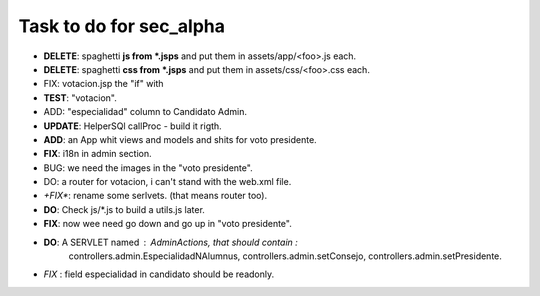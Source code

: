 Task to do for sec_alpha
========================

+ **DELETE**: spaghetti **js from *.jsps** and put them in assets/app/<foo>.js each.
+ **DELETE**: spaghetti **css from *.jsps** and put them in assets/css/<foo>.css each.
+ FIX: votacion.jsp the "if" with  
+ **TEST**: "votacion".
+ ADD: "especialidad" column to Candidato Admin.
+ **UPDATE**: HelperSQl callProc - build it rigth.
+ **ADD**: an App whit views and models and shits for voto presidente.
+ **FIX**: i18n in admin section.
+ BUG: we need the images in the "voto presidente". 
+ DO: a router for votacion, i can't stand with the web.xml file.
+ *+FIX**: rename some serlvets. (that means router too).
+ **DO**: Check js/*.js to build a utils.js later.
+ **FIX**: now wee need go down and go up in "voto presidente".
+ **DO**: A SERVLET named : AdminActions, that should contain :
        controllers.admin.EspecialidadNAlumnus, 
        controllers.admin.setConsejo, 
        controllers.admin.setPresidente.
+ *FIX* : field especialidad in candidato should be readonly.